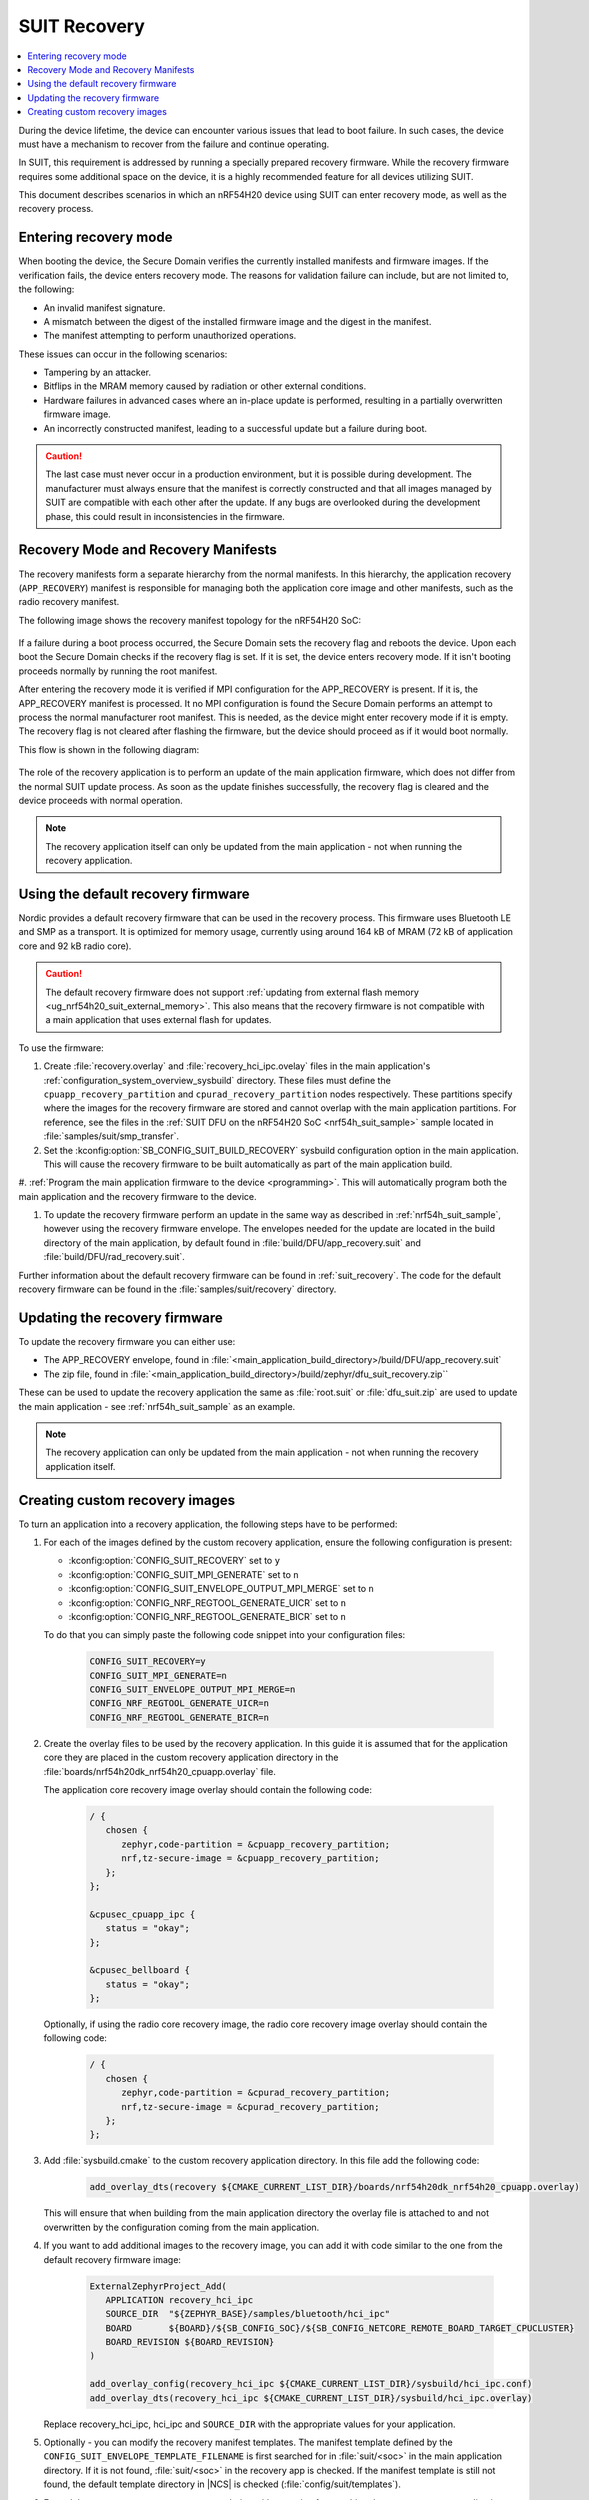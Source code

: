 .. _ug_nrf54h20_suit_recovery:

SUIT Recovery
#############

.. contents::
   :local:
   :depth: 2

During the device lifetime, the device can encounter various issues that lead to boot failure.
In such cases, the device must have a mechanism to recover from the failure and continue operating.

In SUIT, this requirement is addressed by running a specially prepared recovery firmware.
While the recovery firmware requires some additional space on the device, it is a highly recommended feature for all devices utilizing SUIT.

This document describes scenarios in which an nRF54H20 device using SUIT can enter recovery mode, as well as the recovery process.

Entering recovery mode
**********************

When booting the device, the Secure Domain verifies the currently installed manifests and firmware images.
If the verification fails, the device enters recovery mode.
The reasons for validation failure can include, but are not limited to, the following:

* An invalid manifest signature.
* A mismatch between the digest of the installed firmware image and the digest in the manifest.
* The manifest attempting to perform unauthorized operations.

These issues can occur in the following scenarios:

* Tampering by an attacker.
* Bitflips in the MRAM memory caused by radiation or other external conditions.
* Hardware failures in advanced cases where an in-place update is performed, resulting in a partially overwritten firmware image.
* An incorrectly constructed manifest, leading to a successful update but a failure during boot.

.. caution::
  The last case must never occur in a production environment, but it is possible during development.
  The manufacturer must always ensure that the manifest is correctly constructed and that all images managed by SUIT are compatible with each other after the update.
  If any bugs are overlooked during the development phase, this could result in inconsistencies in the firmware.

Recovery Mode and Recovery Manifests
*************************************************

The recovery manifests form a separate hierarchy from the normal manifests.
In this hierarchy, the application recovery (``APP_RECOVERY``) manifest is responsible for managing both the application core image and other manifests, such as the radio recovery manifest.

The following image shows the recovery manifest topology for the nRF54H20 SoC:

.. figure:: images/nrf54h20_suit_recovery_manifest_topology.png
   :alt: Recovery manifest topology for the nRF54H20 SoC

If a failure during a boot process occurred, the Secure Domain sets the recovery flag and reboots the device.
Upon each boot the Secure Domain checks if the recovery flag is set.
If it is set, the device enters recovery mode.
If it isn't booting proceeds normally by running the root manifest.

After entering the recovery mode it is verified if MPI configuration for the APP_RECOVERY is present.
If it is, the APP_RECOVERY manifest is processed.
It no MPI configuration is found the Secure Domain performs an attempt to process the normal manufacturer root manifest.
This is needed, as the device might enter recovery mode if it is empty.
The recovery flag is not cleared after flashing the firmware, but the device should proceed as if it would boot normally.

This flow is shown in the following diagram:

.. figure:: images/nrf54h20_suit_recovery_boot_path .png
   :alt: Booting in recovery mode

The role of the recovery application is to perform an update of the main application firmware, which does not differ from the normal SUIT update process.
As soon as the update finishes successfully, the recovery flag is cleared and the device proceeds with normal operation.

.. note::
    The recovery application itself can only be updated from the main application - not when running the recovery application.

.. _ug_nrf54h20_suit_recovery_default_fw:

Using the default recovery firmware
***********************************

Nordic provides a default recovery firmware that can be used in the recovery process.
This firmware uses Bluetooth LE and SMP as a transport.
It is optimized for memory usage, currently using around 164 kB of MRAM (72 kB of application core and 92 kB radio core).

.. caution::
   The default recovery firmware does not support :ref:`updating from external flash memory <ug_nrf54h20_suit_external_memory>`.
   This also means that the recovery firmware is not compatible with a main application that uses external flash for updates.

To use the firmware:

1. Create :file:`recovery.overlay` and :file:`recovery_hci_ipc.ovelay` files in the main application's :ref:`configuration_system_overview_sysbuild` directory.
   These files must define the ``cpuapp_recovery_partition`` and ``cpurad_recovery_partition`` nodes respectively.
   These partitions specify where the images for the recovery firmware are stored and cannot overlap with the main application partitions.
   For reference, see the files in the :ref:`SUIT DFU on the nRF54H20 SoC <nrf54h_suit_sample>` sample located in :file:`samples/suit/smp_transfer`.

#. Set the :kconfig:option:`SB_CONFIG_SUIT_BUILD_RECOVERY` sysbuild configuration option in the main application.
   This will cause the recovery firmware to be built automatically as part of the main application build.

#. :ref:`Program the main application firmware to the device <programming>`.
This will automatically program both the main application and the recovery firmware to the device.

#. To update the recovery firmware perform an update in the same way as described in :ref:`nrf54h_suit_sample`, however using the recovery firmware envelope.
   The envelopes needed for the update are located in the build directory of the main application, by default found in :file:`build/DFU/app_recovery.suit` and :file:`build/DFU/rad_recovery.suit`.

Further information about the default recovery firmware can be found in :ref:`suit_recovery`.
The code for the default recovery firmware can be found in the :file:`samples/suit/recovery` directory.

.. _ug_nrf54h20_suit_recovery_update_fw:

Updating the recovery firmware
******************************

To update the recovery firmware you can either use:

* The APP_RECOVERY envelope, found in :file:`<main_application_build_directory>/build/DFU/app_recovery.suit`
* The zip file, found in :file:`<main_application_build_directory>/build/zephyr/dfu_suit_recovery.zip``

These can be used to update the recovery application the same as :file:`root.suit` or :file:`dfu_suit.zip` are used to update the main application - see :ref:`nrf54h_suit_sample` as an example.

.. note::
   The recovery application can only be updated from the main application - not when running the recovery application itself.

.. _ug_nrf54h20_suit_recovery_create_images:

Creating custom recovery images
*******************************

To turn an application into a recovery application, the following steps have to be performed:

1. For each of the images defined by the custom recovery application, ensure the following configuration is present:

   * :kconfig:option:`CONFIG_SUIT_RECOVERY` set to ``y``
   * :kconfig:option:`CONFIG_SUIT_MPI_GENERATE` set to ``n``
   * :kconfig:option:`CONFIG_SUIT_ENVELOPE_OUTPUT_MPI_MERGE` set to ``n``
   * :kconfig:option:`CONFIG_NRF_REGTOOL_GENERATE_UICR` set to ``n``
   * :kconfig:option:`CONFIG_NRF_REGTOOL_GENERATE_BICR` set to ``n``

   To do that you can simply paste the following code snippet into your configuration files:

      .. code-block:: cfg

         CONFIG_SUIT_RECOVERY=y
         CONFIG_SUIT_MPI_GENERATE=n
         CONFIG_SUIT_ENVELOPE_OUTPUT_MPI_MERGE=n
         CONFIG_NRF_REGTOOL_GENERATE_UICR=n
         CONFIG_NRF_REGTOOL_GENERATE_BICR=n

#. Create the overlay files to be used by the recovery application.
   In this guide it is assumed that for the application core they are placed in the custom recovery application directory in the :file:`boards/nrf54h20dk_nrf54h20_cpuapp.overlay` file.

   The application core recovery image overlay should contain the following code:

      .. code-block:: dts

         / {
            chosen {
               zephyr,code-partition = &cpuapp_recovery_partition;
               nrf,tz-secure-image = &cpuapp_recovery_partition;
            };
         };

         &cpusec_cpuapp_ipc {
            status = "okay";
         };

         &cpusec_bellboard {
            status = "okay";
         };

   Optionally, if using the radio core recovery image, the radio core recovery image overlay should contain the following code:

      .. code-block:: dts

         / {
            chosen {
               zephyr,code-partition = &cpurad_recovery_partition;
               nrf,tz-secure-image = &cpurad_recovery_partition;
            };
         };

#. Add :file:`sysbuild.cmake` to the custom recovery application directory.
   In this file add the following code:

      .. code-block:: cmake

         add_overlay_dts(recovery ${CMAKE_CURRENT_LIST_DIR}/boards/nrf54h20dk_nrf54h20_cpuapp.overlay)

   This will ensure that when building from the main application directory the overlay file is attached to and not overwritten by the configuration coming from the main application.

#. If you want to add additional images to the recovery image, you can add it with code similar to the one from the default recovery firmware image:

      .. code-block:: cmake

         ExternalZephyrProject_Add(
            APPLICATION recovery_hci_ipc
            SOURCE_DIR  "${ZEPHYR_BASE}/samples/bluetooth/hci_ipc"
            BOARD       ${BOARD}/${SB_CONFIG_SOC}/${SB_CONFIG_NETCORE_REMOTE_BOARD_TARGET_CPUCLUSTER}
            BOARD_REVISION ${BOARD_REVISION}
         )

         add_overlay_config(recovery_hci_ipc ${CMAKE_CURRENT_LIST_DIR}/sysbuild/hci_ipc.conf)
         add_overlay_dts(recovery_hci_ipc ${CMAKE_CURRENT_LIST_DIR}/sysbuild/hci_ipc.overlay)

   Replace recovery_hci_ipc, hci_ipc and ``SOURCE_DIR`` with the appropriate values for your application.


#. Optionally - you can modify the recovery manifest templates.
   The manifest template defined by the ``CONFIG_SUIT_ENVELOPE_TEMPLATE_FILENAME`` is first searched for in :file:`suit/<soc>` in the main application directory.
   If it is not found, :file:`suit/<soc>` in the recovery app is checked.
   If the manifest template is still not found, the default template directory in |NCS| is checked (:file:`config/suit/templates`).

#. Extend the ``SUIT_RECOVERY_APPLICATION`` choice with an option for attaching the custom recovery application.
   Then, make the ``SB_CONFIG_SUIT_RECOVERY_APPLICATION_PATH`` point to the custom application path.
   This is done by adding the following code to a sysbuild Kconfig file visible by the build system - this can be the :file:`Kconfig.sysbuild` file in the main application directory:

   .. code-block:: kconfig

      if SUIT_BUILD_RECOVERY

      choice SUIT_RECOVERY_APPLICATION
         prompt "Select SUIT recovery application"

      config SUIT_RECOVERY_APPLICATION_CUSTOM
         bool "Use the custom recovery application"

      endchoice

      config SUIT_RECOVERY_APPLICATION_PATH
         string
         default "<custom_recovery path>" if SUIT_RECOVERY_APPLICATION_CUSTOM

      endif # SUIT_BUILD_RECOVERY

.. note::
    ``SUIT_RECOVERY_APPLICATION_CUSTOM`` can be changed to any name that is appropriate for the given application.

.. note::
    The value of ``SUIT_RECOVERY_APPLICATION_PATH`` can contain variables like ``${ZEPHYR_NRF_MODULE_DIR}``

#. When building the main application, set ``SB_CONFIG_SUIT_RECOVERY_APPLICATION_CUSTOM`` (or the Kconfig option name if a different one was chosen) to ``y``.
